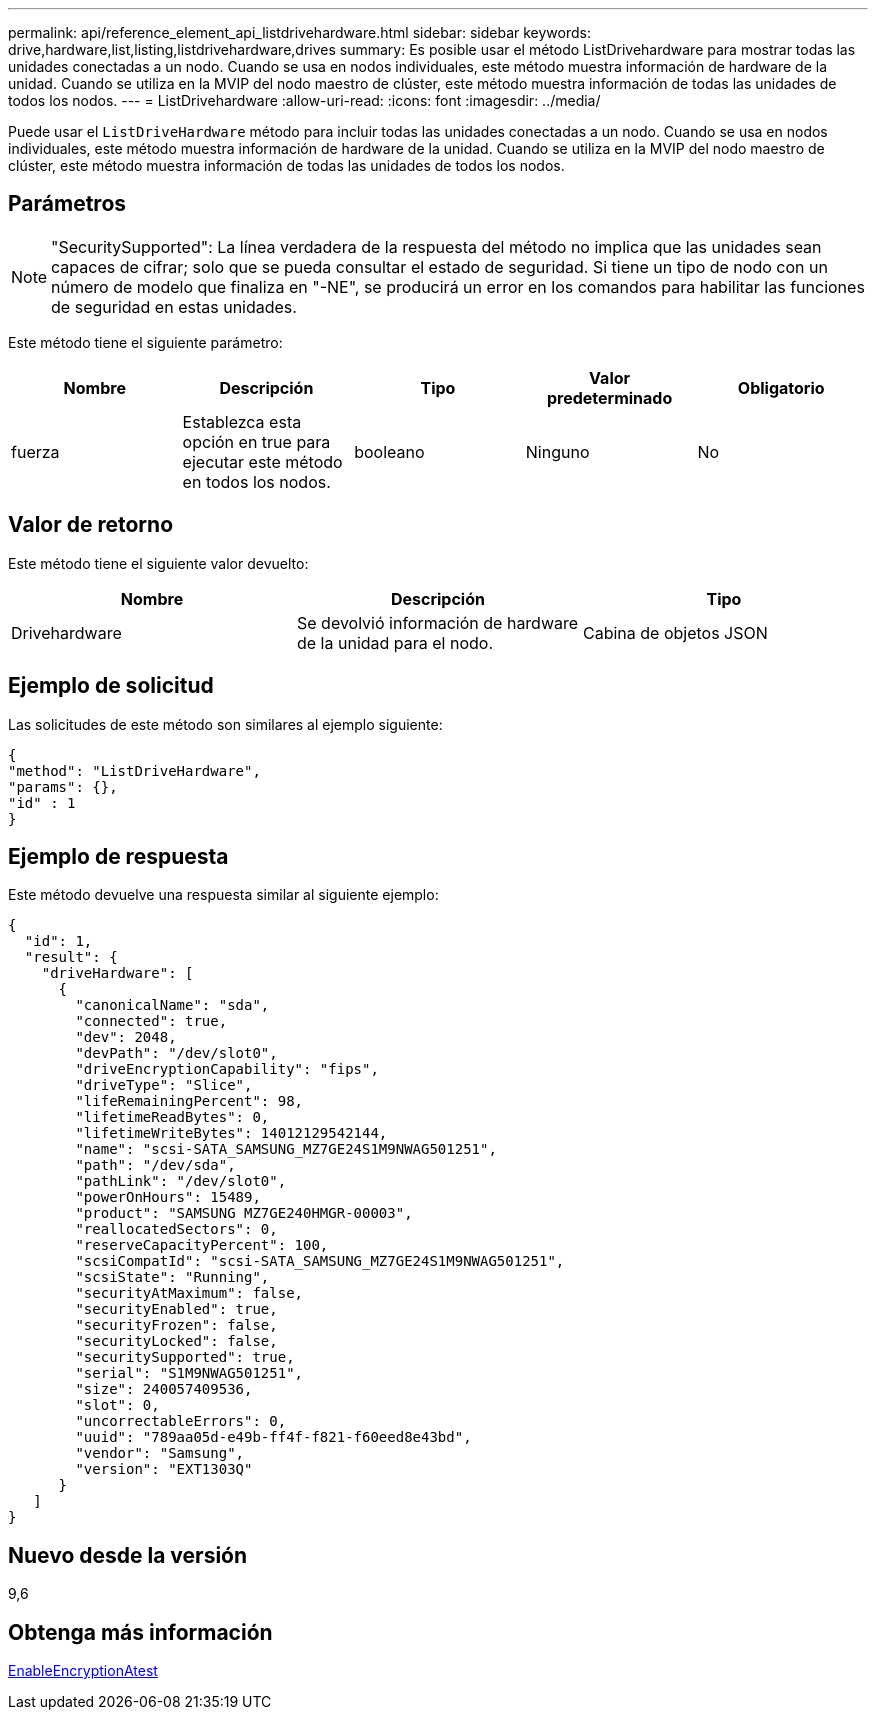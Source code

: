 ---
permalink: api/reference_element_api_listdrivehardware.html 
sidebar: sidebar 
keywords: drive,hardware,list,listing,listdrivehardware,drives 
summary: Es posible usar el método ListDrivehardware para mostrar todas las unidades conectadas a un nodo. Cuando se usa en nodos individuales, este método muestra información de hardware de la unidad. Cuando se utiliza en la MVIP del nodo maestro de clúster, este método muestra información de todas las unidades de todos los nodos. 
---
= ListDrivehardware
:allow-uri-read: 
:icons: font
:imagesdir: ../media/


[role="lead"]
Puede usar el `ListDriveHardware` método para incluir todas las unidades conectadas a un nodo. Cuando se usa en nodos individuales, este método muestra información de hardware de la unidad. Cuando se utiliza en la MVIP del nodo maestro de clúster, este método muestra información de todas las unidades de todos los nodos.



== Parámetros


NOTE: "SecuritySupported": La línea verdadera de la respuesta del método no implica que las unidades sean capaces de cifrar; solo que se pueda consultar el estado de seguridad. Si tiene un tipo de nodo con un número de modelo que finaliza en "-NE", se producirá un error en los comandos para habilitar las funciones de seguridad en estas unidades.

Este método tiene el siguiente parámetro:

|===
| Nombre | Descripción | Tipo | Valor predeterminado | Obligatorio 


 a| 
fuerza
 a| 
Establezca esta opción en true para ejecutar este método en todos los nodos.
 a| 
booleano
 a| 
Ninguno
 a| 
No

|===


== Valor de retorno

Este método tiene el siguiente valor devuelto:

|===
| Nombre | Descripción | Tipo 


 a| 
Drivehardware
 a| 
Se devolvió información de hardware de la unidad para el nodo.
 a| 
Cabina de objetos JSON

|===


== Ejemplo de solicitud

Las solicitudes de este método son similares al ejemplo siguiente:

[listing]
----
{
"method": "ListDriveHardware",
"params": {},
"id" : 1
}
----


== Ejemplo de respuesta

Este método devuelve una respuesta similar al siguiente ejemplo:

[listing]
----
{
  "id": 1,
  "result": {
    "driveHardware": [
      {
        "canonicalName": "sda",
        "connected": true,
        "dev": 2048,
        "devPath": "/dev/slot0",
        "driveEncryptionCapability": "fips",
        "driveType": "Slice",
        "lifeRemainingPercent": 98,
        "lifetimeReadBytes": 0,
        "lifetimeWriteBytes": 14012129542144,
        "name": "scsi-SATA_SAMSUNG_MZ7GE24S1M9NWAG501251",
        "path": "/dev/sda",
        "pathLink": "/dev/slot0",
        "powerOnHours": 15489,
        "product": "SAMSUNG MZ7GE240HMGR-00003",
        "reallocatedSectors": 0,
        "reserveCapacityPercent": 100,
        "scsiCompatId": "scsi-SATA_SAMSUNG_MZ7GE24S1M9NWAG501251",
        "scsiState": "Running",
        "securityAtMaximum": false,
        "securityEnabled": true,
        "securityFrozen": false,
        "securityLocked": false,
        "securitySupported": true,
        "serial": "S1M9NWAG501251",
        "size": 240057409536,
        "slot": 0,
        "uncorrectableErrors": 0,
        "uuid": "789aa05d-e49b-ff4f-f821-f60eed8e43bd",
        "vendor": "Samsung",
        "version": "EXT1303Q"
      }
   ]
}
----


== Nuevo desde la versión

9,6



== Obtenga más información

xref:reference_element_api_enableencryptionatrest.adoc[EnableEncryptionAtest]
